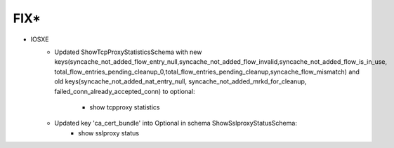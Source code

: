 --------------------------------------------------------------------------------
                                FIX*
--------------------------------------------------------------------------------
* IOSXE
    * Updated ShowTcpProxyStatisticsSchema with new keys(syncache_not_added_flow_entry_null,syncache_not_added_flow_invalid,syncache_not_added_flow_is_in_use,
      total_flow_entries_pending_cleanup_0,total_flow_entries_pending_cleanup,syncache_flow_mismatch) and 
      old keys(syncache_not_added_nat_entry_null, syncache_not_added_mrkd_for_cleanup, failed_conn_already_accepted_conn) to optional:
        * show tcpproxy statistics
    * Updated key 'ca_cert_bundle' into Optional in schema ShowSslproxyStatusSchema:
        * show sslproxy status
